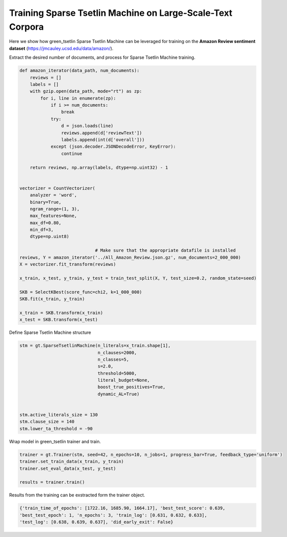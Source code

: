 Training Sparse Tsetlin Machine on Large-Scale-Text Corpora
============================================================


Here we show how green\_tsetlin Sparse Tsetlin Machine can be leveraged for training on the **Amazon Review sentiment dataset** (https://jmcauley.ucsd.edu/data/amazon/).  


Extract the desired number of documents, and process for Sparse Tsetlin Machine training.

.. code-block:: python

    def amazon_iterator(data_path, num_documents):
        reviews = []
        labels = []
        with gzip.open(data_path, mode="rt") as zp:
            for i, line in enumerate(zp):
                if i >= num_documents:
                    break
                try:
                    d = json.loads(line)
                    reviews.append(d['reviewText'])
                    labels.append(int(d['overall']))
                except (json.decoder.JSONDecodeError, KeyError):
                    continue

        return reviews, np.array(labels, dtype=np.uint32) - 1
        

    vectorizer = CountVectorizer(
        analyzer = 'word',
        binary=True,
        ngram_range=(1, 3),
        max_features=None,
        max_df=0.80,
        min_df=3,
        dtype=np.uint8)

                                 # Make sure that the appropriate datafile is installed
    reviews, Y = amazon_iterator('../All_Amazon_Review.json.gz', num_documents=2_000_000)
    X = vectorizer.fit_transform(reviews)

    x_train, x_test, y_train, y_test = train_test_split(X, Y, test_size=0.2, random_state=seed)

    SKB = SelectKBest(score_func=chi2, k=1_000_000)
    SKB.fit(x_train, y_train)
 
    x_train = SKB.transform(x_train)
    x_test = SKB.transform(x_test)


Define Sparse Tsetlin Machine structure
 
.. code-block:: python

    stm = gt.SparseTsetlinMachine(n_literals=x_train.shape[1], 
                                  n_clauses=2000, 
                                  n_classes=5, 
                                  s=2.0, 
                                  threshold=5000, 
                                  literal_budget=None, 
                                  boost_true_positives=True, 
                                  dynamic_AL=True)        

    
    stm.active_literals_size = 130
    stm.clause_size = 140
    stm.lower_ta_threshold = -90


Wrap model in green\_tsetlin trainer and train.

.. code-block:: python

    trainer = gt.Trainer(stm, seed=42, n_epochs=10, n_jobs=1, progress_bar=True, feedback_type='uniform')
    trainer.set_train_data(x_train, y_train)
    trainer.set_eval_data(x_test, y_test)

    results = trainer.train()


Results from the training can be exstracted form the trainer object.


.. code-block:: python

    {'train_time_of_epochs': [1722.16, 1685.90, 1664.17], 'best_test_score': 0.639, 
    'best_test_epoch': 1, 'n_epochs': 3, 'train_log': [0.631, 0.632, 0.633], 
    'test_log': [0.638, 0.639, 0.637], 'did_early_exit': False}






